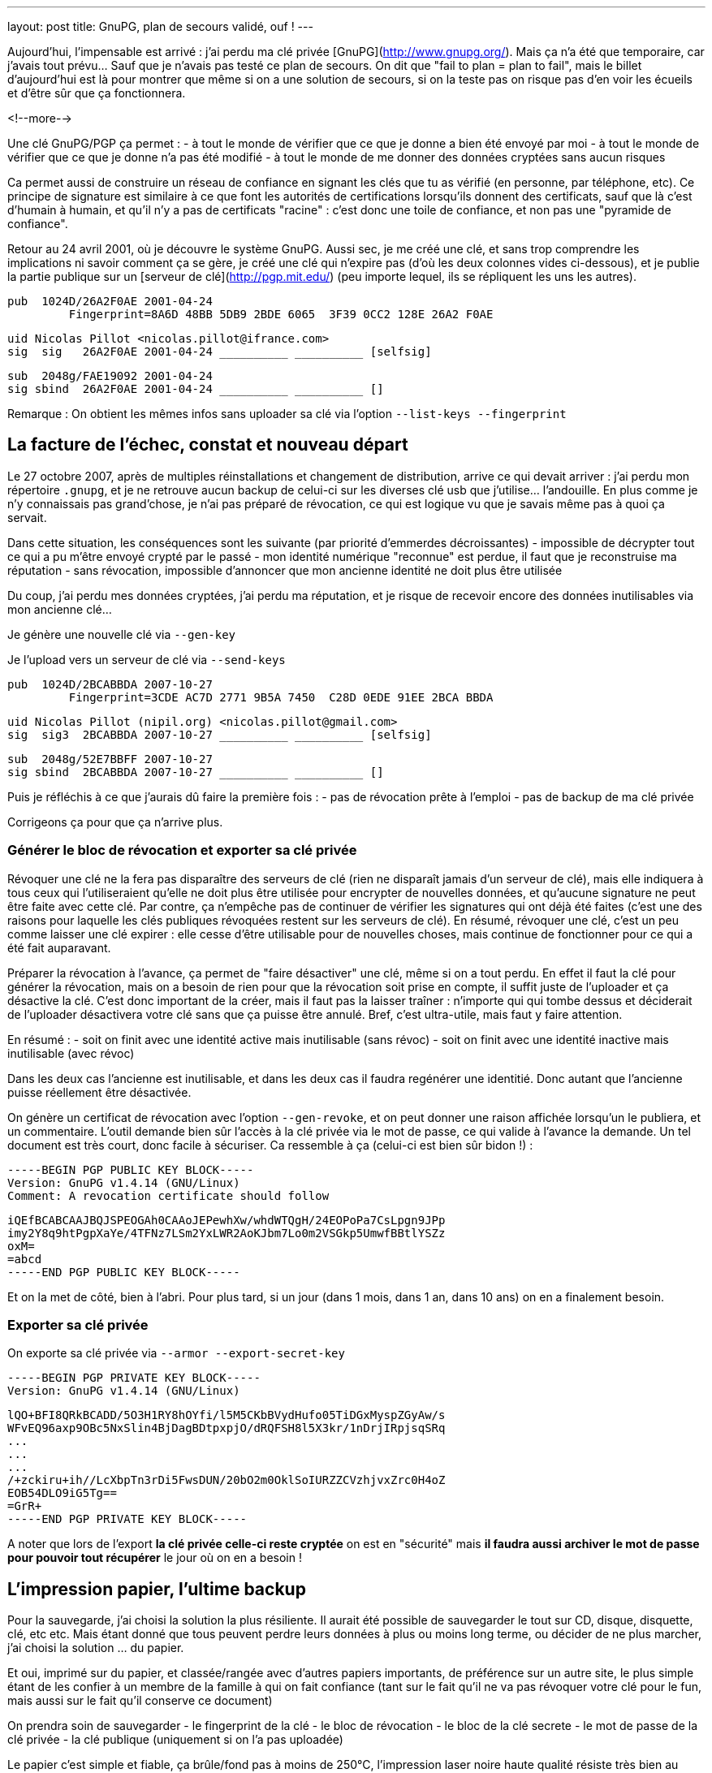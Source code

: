 ---
layout: post
title:  GnuPG, plan de secours validé, ouf !
---

Aujourd'hui, l'impensable est arrivé : j'ai perdu ma clé privée [GnuPG](http://www.gnupg.org/). Mais ça n'a été que temporaire, car j'avais tout prévu... Sauf que je n'avais pas testé ce plan de secours. On dit que "fail to plan = plan to fail", mais le billet d'aujourd'hui est là pour montrer que même si on a une solution de secours, si on la teste pas on risque pas d'en voir les écueils et d'être sûr que ça fonctionnera.

<!--more-->

Une clé GnuPG/PGP ça permet :
- à tout le monde de vérifier que ce que je donne a bien été envoyé par moi
- à tout le monde de vérifier que ce que je donne n'a pas été modifié
- à tout le monde de me donner des données cryptées sans aucun risques

Ca permet aussi de construire un réseau de confiance en signant les clés que tu as vérifié (en personne, par téléphone, etc). Ce principe de signature est similaire à ce que font les autorités de certifications lorsqu'ils donnent des certificats, sauf que là c'est d'humain à humain, et qu'il n'y a pas de certificats "racine" : c'est donc une toile de confiance, et non pas une "pyramide de confiance".

Retour au 24 avril 2001, où je découvre le système GnuPG. Aussi sec, je me créé une clé, et sans trop comprendre les implications ni savoir comment ça se gère, je créé une clé qui n'expire pas (d'où les deux colonnes vides ci-dessous), et je publie la partie publique sur un [serveur de clé](http://pgp.mit.edu/) (peu importe lequel, ils se répliquent les uns les autres).

	pub  1024D/26A2F0AE 2001-04-24
		 Fingerprint=8A6D 48BB 5DB9 2BDE 6065  3F39 0CC2 128E 26A2 F0AE

	uid Nicolas Pillot <nicolas.pillot@ifrance.com>
	sig  sig   26A2F0AE 2001-04-24 __________ __________ [selfsig]

	sub  2048g/FAE19092 2001-04-24
	sig sbind  26A2F0AE 2001-04-24 __________ __________ []

Remarque : On obtient les mêmes infos sans uploader sa clé via l'option `--list-keys --fingerprint`

== La facture de l'échec, constat et nouveau départ

Le 27 octobre 2007, après de multiples réinstallations et changement de distribution, arrive ce qui devait arriver : j'ai perdu mon répertoire `.gnupg`, et je ne retrouve aucun backup de celui-ci sur les diverses clé usb que j'utilise... l'andouille. En plus comme je n'y connaissais pas grand'chose, je n'ai pas préparé de révocation, ce qui est logique vu que je savais même pas à quoi ça servait.

Dans cette situation, les conséquences sont les suivante (par priorité d'emmerdes décroissantes)
- impossible de décrypter tout ce qui a pu m'être envoyé crypté par le passé
- mon identité numérique "reconnue" est perdue, il faut que je reconstruise ma réputation
- sans révocation, impossible d'annoncer que mon ancienne identité ne doit plus être utilisée

Du coup, j'ai perdu mes données cryptées, j'ai perdu ma réputation, et je risque de recevoir encore des données inutilisables via mon ancienne clé...

Je génère une nouvelle clé via `--gen-key`

Je l'upload vers un serveur de clé via `--send-keys`

	pub  1024D/2BCABBDA 2007-10-27
		 Fingerprint=3CDE AC7D 2771 9B5A 7450  C28D 0EDE 91EE 2BCA BBDA

	uid Nicolas Pillot (nipil.org) <nicolas.pillot@gmail.com>
	sig  sig3  2BCABBDA 2007-10-27 __________ __________ [selfsig]

	sub  2048g/52E7BBFF 2007-10-27
	sig sbind  2BCABBDA 2007-10-27 __________ __________ []

Puis je réfléchis à ce que j'aurais dû faire la première fois :
- pas de révocation prête à l'emploi
- pas de backup de ma clé privée

Corrigeons ça pour que ça n'arrive plus.

=== Générer le bloc de révocation et exporter sa clé privée

Révoquer une clé ne la fera pas disparaître des serveurs de clé (rien ne disparaît jamais d'un serveur de clé), mais elle indiquera à tous ceux qui l'utiliseraient qu'elle ne doit plus être utilisée pour encrypter de nouvelles données, et qu'aucune signature ne peut être faite avec cette clé. Par contre, ça n'empêche pas de continuer de vérifier les signatures qui ont déjà été faites (c'est une des raisons pour laquelle les clés publiques révoquées restent sur les serveurs de clé). En résumé, révoquer une clé, c'est un peu comme laisser une clé expirer : elle cesse d'être utilisable pour de nouvelles choses, mais continue de fonctionner pour ce qui a été fait auparavant.

Préparer la révocation à l'avance, ça permet de "faire désactiver" une clé, même si on a tout perdu. En effet il faut la clé pour générer la révocation, mais on a besoin de rien pour que la révocation soit prise en compte, il suffit juste de l'uploader et ça désactive la clé. C'est donc important de la créer, mais il faut pas la laisser traîner : n'importe qui qui tombe dessus et déciderait de l'uploader désactivera votre clé sans que ça puisse être annulé. Bref, c'est ultra-utile, mais faut y faire attention.

En résumé :
- soit on finit avec une identité active mais inutilisable (sans révoc)
- soit on finit avec une identité inactive mais inutilisable (avec révoc)

Dans les deux cas l'ancienne est inutilisable, et dans les deux cas il faudra regénérer une identitié. Donc autant que l'ancienne puisse réellement être désactivée.

On génère un certificat de révocation avec l'option `--gen-revoke`, et on peut donner une raison affichée lorsqu'un le publiera, et un commentaire. L'outil demande bien sûr l'accès à la clé privée via le mot de passe, ce qui valide à l'avance la demande. Un tel document est très court, donc facile à sécuriser. Ca ressemble à ça (celui-ci est bien sûr bidon !) :

	-----BEGIN PGP PUBLIC KEY BLOCK-----
	Version: GnuPG v1.4.14 (GNU/Linux)
	Comment: A revocation certificate should follow

	iQEfBCABCAAJBQJSPEOGAh0CAAoJEPewhXw/whdWTQgH/24EOPoPa7CsLpgn9JPp
	imy2Y8q9htPgpXaYe/4TFNz7LSm2YxLWR2AoKJbm7Lo0m2VSGkp5UmwfBBtlYSZz
	oxM=
	=abcd
	-----END PGP PUBLIC KEY BLOCK-----

Et on la met de côté, bien à l'abri. Pour plus tard, si un jour (dans 1 mois, dans 1 an, dans 10 ans) on en a finalement besoin.

=== Exporter sa clé privée

On exporte sa clé privée via `--armor --export-secret-key`

	-----BEGIN PGP PRIVATE KEY BLOCK-----
	Version: GnuPG v1.4.14 (GNU/Linux)

	lQO+BFI8QRkBCADD/5O3H1RY8hOYfi/l5M5CKbBVydHufo05TiDGxMyspZGyAw/s
	WFvEQ96axp9OBc5NxSlin4BjDagBDtpxpjO/dRQFSH8l5X3kr/1nDrjIRpjsqSRq
	...
	...
	...
	/+zckiru+ih//LcXbpTn3rDi5FwsDUN/20bO2m0OklSoIURZZCVzhjvxZrc0H4oZ
	EOB54DLO9iG5Tg==
	=GrR+
	-----END PGP PRIVATE KEY BLOCK-----

A noter que lors de l'export **la clé privée celle-ci reste cryptée** on est en "sécurité" mais *il faudra aussi archiver le mot de passe pour pouvoir tout récupérer* le jour où on en a besoin !

== L'impression papier, l'ultime backup

Pour la sauvegarde, j'ai choisi la solution la plus résiliente. Il aurait été possible de sauvegarder le tout sur CD, disque, disquette, clé, etc etc. Mais étant donné que tous peuvent perdre leurs données à plus ou moins long terme, ou décider de ne plus marcher, j'ai choisi la solution ... du papier.

Et oui, imprimé sur du papier, et classée/rangée avec d'autres papiers importants, de préférence sur un autre site, le plus simple étant de les confier à un membre de la famille à qui on fait confiance (tant sur le fait qu'il ne va pas révoquer votre clé pour le fun, mais aussi sur le fait qu'il conserve ce document)

On prendra soin de sauvegarder
- le fingerprint de la clé
- le bloc de révocation
- le bloc de la clé secrete
- le mot de passe de la clé privée
- la clé publique (uniquement si on l'a pas uploadée)

Le papier c'est simple et fiable, ça brûle/fond pas à moins de 250°C, l'impression laser noire haute qualité résiste très bien au temps. En plus, c'est plus simple car ça prend pas de place, et on en ayant une copie chez soi et chez un proche, on est tranquille contre les problèmes de dégats des eaux et/ou d'incendie ... et si jamais une des copies avait un problème, on l'apprendrait forcément (c'est la famille !) donc on pourrait redonner une copie si l'une ou l'autre avait été détruite.

Reste que comme c'est du papier, et non un format numérique, il va falloir lors de la récupération, retransformer ce qui a été imprimé en deux ou trois fichiers sur un PC. Pour ce faire, on passera par un coup de scan (ou photo numérique), puis un coup de "reconnaissance de caractères" (OCR en anglais) disponible [hors ligne](http://packages.debian.org/search?keywords=tesseract-ocr) ou [en ligne](http://www.onlineocr.net/) sur ces images, et une inévitable étape de correction manuelle du texte.

La phase la plus essentielle une fois qu'on a décidé d'imprimer le tout, c'est de faire plusieurs copies, **avec des polices de caractère bien différentes**, qui permettent de fiabiliser la reconnaissance par OCR, *et surtout* la relecture manuelle (correction des 'numéro un / petit L / grand L', des 'petit o, grand O, et zéro', des 'trois / grand B / huit', etc. Le top est de choisir une première police où tous ces caractères sont bien distincts, puis une/deux/trois autres polices d'aspect différent où ces caractères sont toujours bien différenciables. Et au moins une copie en 'Courier-new', histoire d'avoir une police "simple" de départ pour la reconstruction OCR.

Et après avoir passé 5 heures à vérifier, revérifier à la main les différentes copies pour corriger les typos de l'OCR jusqu'à ce que le checksum (de l'ensemble!) soit bon et que la clé puisse être réimportée, je peux vous garantir que ces précautions sont nécessaires... Si je n'avais pas eu 4 polices de caractères, il y a certains morceaux que je n'aurais pas pu retrouver à l'identique.

Après avoir galéré, je suis tombé sur un [conseil tout bête](http://lists.gnupg.org/pipermail/gnupg-users/2006-January/027750.html) qui m'aurait permis de gagner quelques heures : ajouter avant l'impression, un checksum par ligne. Comme ça, on peut se focaliser sur une ligne jusqu'à ce que le checksum soit bon, et voir beaucoup plus vite si une ligne sur papier est identique à la version OCR. Ceci est possible crâge à un script tout simple :

`cat bloc-a-imprimer.txt | while read n; do echo -en "${n}\t"; echo "${n}" | cksum; done`

On voit l'effet dans le listing suivant, où la première ligne est l'originale, la seconde est celle où on le script a ajouté le checksum :

	/+zckiru+ih//LcXbpTn3rDi5FwsDUN/20bO2m0OklSoIURZZCVzhjvxZrc0H4oZ
	/+zckiru+ih//LcXbpTn3rDi5FwsDUN/20bO2m0OklSoIURZZCVzhjvxZrc0H4oZ        4180382878 65

	EOB54DLO9iG5Tg==
	EOB54DLO9iG5Tg==        2054101035 17

	=GrR+
	=GrR+   3438912180 6

	-----END PGP PRIVATE KEY BLOCK-----
	-----END PGP PRIVATE KEY BLOCK-----     101326596 36

Bien que les chiffres ajoutés (qui représentent le checksum de la ligne et le nombre de caractères par ligne) ne "servent à rien" côté cryptographie, ça nous facilitera la correction des erreurs de recopie/scan car on voit tout de suite qu'une ligne est mauvaise, par exemple dans l'exemple suivant (où on a remplacé un 'zéro' par un 'grand O') où on voit immédiatement que le checksum n'est pas bon pour cette ligne :

	Ce qui a été imprimé initialement sur le papier :
	/+zckiru+ih//LcXbpTn3rDi5FwsDUN/20bO2m0OklSoIURZZCVzhjvxZrc0H4oZ        4180382878 65

	Ce le résultat du mini-script, sur la clé en cours de reconstruction :
	/+zckiru+ih//LcXbpTn3rDi5FwsDUN/2ObO2m0OklSoIURZZCVzhjvxZrc0H4oZ        648820701 65

On évite donc de devoir revérifier *à chaque fois* l'intégralité des milliers de caractères à chaque fois qu'on arrive pas à importer et que gpg nous dit "CRC Error".

Et encore mieux, on peut imprimer en complément un dump hexadécimal du fichier à imprimer :

`cat fichier-a-imprimer.txt | hd`

Ca permettra au prix d'un peu plus de papier de faciliter encore la récupération. En effet on a à la fois le caractère "réel" mais aussi le code hexa qui va avec : si on a un doute on lit le code hexa sur le papier et on sait directement quel est le bon charactère à mettre (pour résoudre les (o, O, 0, etc).

	00000d80  7a 63 6b 69 72 75 2b 31  68 2f 2f 4c 63 58 62 70  |zckiru+1h//LcXbp|
	00000d90  54 6e 33 72 44 69 35 46  77 73 44 55 4e 2f 32 4f  |Tn3rDi5FwsDUN/2O|
	00000da0  62 4f 32 6d 30 4f 6b 38  53 6f 49 55 52 5a 32 43  |bO2m0Ok8SoIURZ2C|
	00000db0  56 7a 42 6a 76 6c 5a 72  63 30 48 34 6f 5a 0a 45  |VzBjvlZrc0H4oZ.E|
	00000dc0  4f 42 35 34 44 4c 4f 39  69 47 35 54 67 3d 3d 0a  |OB54DLO9iG5Tg==.|

Grâce à ça, on voit tout de suite si un caractère est un 'petit i' (69), un 'un' (31), un 'L minuscule' (6C), ou un 'L majuscule' (4C). Pareil avec les autres caractères (B,3,8,o,0,O,w,W,etc) pour tous ceux-là il suffit de lire le code hexa et d'aller voir la [table ASCII](http://fr.wikipedia.org/wiki/American_Standard_Code_for_Information_Interchange).

Maintenant, plus d'excuses pour perdre sa clé privée !

== Précaution additionnelle pour le mot de passe

Comme le mot de passe peut être composé de pleins de caractères spéciaux (accents, etc) prenez bien garde à l'imprimmer en version "normale" mais aussi sous version  hexa (via `hd`). Ca serait dommage de récupérer tout sauf le mot de passe !

**Update 2013-09-21** : Je viens de faire un script qui fait tout ça. Ensuite, ne vous reste plus qu'à l'imprimer (que ça soit directement, ou par un traitement de texte et plusieurs polices)

**Update 2017-04-28** : Je viens de supprimer le script de ce post pour en faire un projet sur GitHub, pour qu'il soit plus facile à maintenir, et à récupérer. Allez voir, c'est par là : https://github.com/nipil/gnupg-hardcopy
